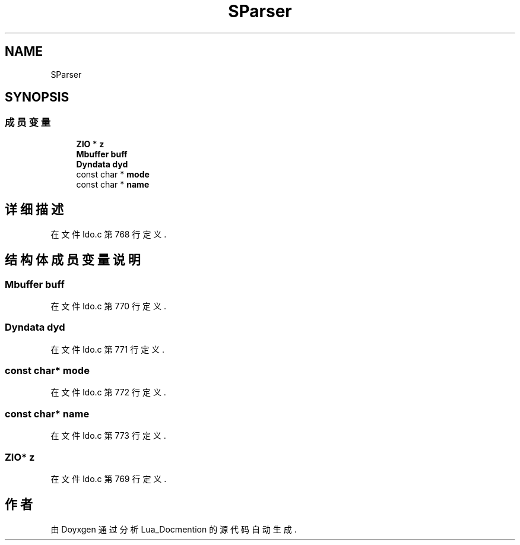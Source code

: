 .TH "SParser" 3 "2020年 九月 8日 星期二" "Lua_Docmention" \" -*- nroff -*-
.ad l
.nh
.SH NAME
SParser
.SH SYNOPSIS
.br
.PP
.SS "成员变量"

.in +1c
.ti -1c
.RI "\fBZIO\fP * \fBz\fP"
.br
.ti -1c
.RI "\fBMbuffer\fP \fBbuff\fP"
.br
.ti -1c
.RI "\fBDyndata\fP \fBdyd\fP"
.br
.ti -1c
.RI "const char * \fBmode\fP"
.br
.ti -1c
.RI "const char * \fBname\fP"
.br
.in -1c
.SH "详细描述"
.PP 
在文件 ldo\&.c 第 768 行定义\&.
.SH "结构体成员变量说明"
.PP 
.SS "\fBMbuffer\fP buff"

.PP
在文件 ldo\&.c 第 770 行定义\&.
.SS "\fBDyndata\fP dyd"

.PP
在文件 ldo\&.c 第 771 行定义\&.
.SS "const char* mode"

.PP
在文件 ldo\&.c 第 772 行定义\&.
.SS "const char* name"

.PP
在文件 ldo\&.c 第 773 行定义\&.
.SS "\fBZIO\fP* z"

.PP
在文件 ldo\&.c 第 769 行定义\&.

.SH "作者"
.PP 
由 Doyxgen 通过分析 Lua_Docmention 的 源代码自动生成\&.

